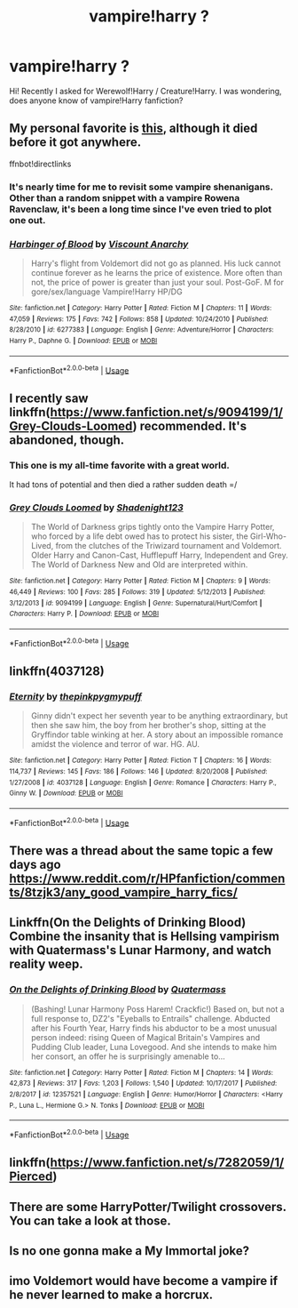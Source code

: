 #+TITLE: vampire!harry ?

* vampire!harry ?
:PROPERTIES:
:Author: DarkVibe94
:Score: 16
:DateUnix: 1530214613.0
:DateShort: 2018-Jun-29
:END:
Hi! Recently I asked for Werewolf!Harry / Creature!Harry. I was wondering, does anyone know of vampire!Harry fanfiction?


** My personal favorite is [[https://www.fanfiction.net/s/6277383/1/Harbinger-of-Blood][this]], although it died before it got anywhere.

ffnbot!directlinks
:PROPERTIES:
:Author: Frystix
:Score: 6
:DateUnix: 1530243183.0
:DateShort: 2018-Jun-29
:END:

*** It's nearly time for me to revisit some vampire shenanigans. Other than a random snippet with a vampire Rowena Ravenclaw, it's been a long time since I've even tried to plot one out.
:PROPERTIES:
:Author: Lord_Anarchy
:Score: 3
:DateUnix: 1530253057.0
:DateShort: 2018-Jun-29
:END:


*** [[https://www.fanfiction.net/s/6277383/1/][*/Harbinger of Blood/*]] by [[https://www.fanfiction.net/u/2125102/Viscount-Anarchy][/Viscount Anarchy/]]

#+begin_quote
  Harry's flight from Voldemort did not go as planned. His luck cannot continue forever as he learns the price of existence. More often than not, the price of power is greater than just your soul. Post-GoF. M for gore/sex/language Vampire!Harry HP/DG
#+end_quote

^{/Site/:} ^{fanfiction.net} ^{*|*} ^{/Category/:} ^{Harry} ^{Potter} ^{*|*} ^{/Rated/:} ^{Fiction} ^{M} ^{*|*} ^{/Chapters/:} ^{11} ^{*|*} ^{/Words/:} ^{47,059} ^{*|*} ^{/Reviews/:} ^{175} ^{*|*} ^{/Favs/:} ^{742} ^{*|*} ^{/Follows/:} ^{858} ^{*|*} ^{/Updated/:} ^{10/24/2010} ^{*|*} ^{/Published/:} ^{8/28/2010} ^{*|*} ^{/id/:} ^{6277383} ^{*|*} ^{/Language/:} ^{English} ^{*|*} ^{/Genre/:} ^{Adventure/Horror} ^{*|*} ^{/Characters/:} ^{Harry} ^{P.,} ^{Daphne} ^{G.} ^{*|*} ^{/Download/:} ^{[[http://www.ff2ebook.com/old/ffn-bot/index.php?id=6277383&source=ff&filetype=epub][EPUB]]} ^{or} ^{[[http://www.ff2ebook.com/old/ffn-bot/index.php?id=6277383&source=ff&filetype=mobi][MOBI]]}

--------------

*FanfictionBot*^{2.0.0-beta} | [[https://github.com/tusing/reddit-ffn-bot/wiki/Usage][Usage]]
:PROPERTIES:
:Author: FanfictionBot
:Score: 2
:DateUnix: 1530243192.0
:DateShort: 2018-Jun-29
:END:


** I recently saw linkffn([[https://www.fanfiction.net/s/9094199/1/Grey-Clouds-Loomed]]) recommended. It's abandoned, though.
:PROPERTIES:
:Author: NouvelleVoix
:Score: 3
:DateUnix: 1530243589.0
:DateShort: 2018-Jun-29
:END:

*** This one is my all-time favorite with a great world.

It had tons of potential and then died a rather sudden death =/
:PROPERTIES:
:Score: 3
:DateUnix: 1530292640.0
:DateShort: 2018-Jun-29
:END:


*** [[https://www.fanfiction.net/s/9094199/1/][*/Grey Clouds Loomed/*]] by [[https://www.fanfiction.net/u/3864170/Shadenight123][/Shadenight123/]]

#+begin_quote
  The World of Darkness grips tightly onto the Vampire Harry Potter, who forced by a life debt owed has to protect his sister, the Girl-Who-Lived, from the clutches of the Triwizard tournament and Voldemort. Older Harry and Canon-Cast, Hufflepuff Harry, Independent and Grey. The World of Darkness New and Old are interpreted within.
#+end_quote

^{/Site/:} ^{fanfiction.net} ^{*|*} ^{/Category/:} ^{Harry} ^{Potter} ^{*|*} ^{/Rated/:} ^{Fiction} ^{M} ^{*|*} ^{/Chapters/:} ^{9} ^{*|*} ^{/Words/:} ^{46,449} ^{*|*} ^{/Reviews/:} ^{100} ^{*|*} ^{/Favs/:} ^{285} ^{*|*} ^{/Follows/:} ^{319} ^{*|*} ^{/Updated/:} ^{5/12/2013} ^{*|*} ^{/Published/:} ^{3/12/2013} ^{*|*} ^{/id/:} ^{9094199} ^{*|*} ^{/Language/:} ^{English} ^{*|*} ^{/Genre/:} ^{Supernatural/Hurt/Comfort} ^{*|*} ^{/Characters/:} ^{Harry} ^{P.} ^{*|*} ^{/Download/:} ^{[[http://www.ff2ebook.com/old/ffn-bot/index.php?id=9094199&source=ff&filetype=epub][EPUB]]} ^{or} ^{[[http://www.ff2ebook.com/old/ffn-bot/index.php?id=9094199&source=ff&filetype=mobi][MOBI]]}

--------------

*FanfictionBot*^{2.0.0-beta} | [[https://github.com/tusing/reddit-ffn-bot/wiki/Usage][Usage]]
:PROPERTIES:
:Author: FanfictionBot
:Score: 1
:DateUnix: 1530243606.0
:DateShort: 2018-Jun-29
:END:


** linkffn(4037128)
:PROPERTIES:
:Author: Gellert99
:Score: 1
:DateUnix: 1530254595.0
:DateShort: 2018-Jun-29
:END:

*** [[https://www.fanfiction.net/s/4037128/1/][*/Eternity/*]] by [[https://www.fanfiction.net/u/1155381/thepinkpygmypuff][/thepinkpygmypuff/]]

#+begin_quote
  Ginny didn't expect her seventh year to be anything extraordinary, but then she saw him, the boy from her brother's shop, sitting at the Gryffindor table winking at her. A story about an impossible romance amidst the violence and terror of war. HG. AU.
#+end_quote

^{/Site/:} ^{fanfiction.net} ^{*|*} ^{/Category/:} ^{Harry} ^{Potter} ^{*|*} ^{/Rated/:} ^{Fiction} ^{T} ^{*|*} ^{/Chapters/:} ^{16} ^{*|*} ^{/Words/:} ^{114,737} ^{*|*} ^{/Reviews/:} ^{145} ^{*|*} ^{/Favs/:} ^{186} ^{*|*} ^{/Follows/:} ^{146} ^{*|*} ^{/Updated/:} ^{8/20/2008} ^{*|*} ^{/Published/:} ^{1/27/2008} ^{*|*} ^{/id/:} ^{4037128} ^{*|*} ^{/Language/:} ^{English} ^{*|*} ^{/Genre/:} ^{Romance} ^{*|*} ^{/Characters/:} ^{Harry} ^{P.,} ^{Ginny} ^{W.} ^{*|*} ^{/Download/:} ^{[[http://www.ff2ebook.com/old/ffn-bot/index.php?id=4037128&source=ff&filetype=epub][EPUB]]} ^{or} ^{[[http://www.ff2ebook.com/old/ffn-bot/index.php?id=4037128&source=ff&filetype=mobi][MOBI]]}

--------------

*FanfictionBot*^{2.0.0-beta} | [[https://github.com/tusing/reddit-ffn-bot/wiki/Usage][Usage]]
:PROPERTIES:
:Author: FanfictionBot
:Score: 1
:DateUnix: 1530254608.0
:DateShort: 2018-Jun-29
:END:


** There was a thread about the same topic a few days ago\\
[[https://www.reddit.com/r/HPfanfiction/comments/8tzjk3/any_good_vampire_harry_fics/]]
:PROPERTIES:
:Score: 1
:DateUnix: 1530262411.0
:DateShort: 2018-Jun-29
:END:


** Linkffn(On the Delights of Drinking Blood) Combine the insanity that is Hellsing vampirism with Quatermass's Lunar Harmony, and watch reality weep.
:PROPERTIES:
:Author: Jahoan
:Score: 1
:DateUnix: 1530319913.0
:DateShort: 2018-Jun-30
:END:

*** [[https://www.fanfiction.net/s/12357521/1/][*/On the Delights of Drinking Blood/*]] by [[https://www.fanfiction.net/u/6716408/Quatermass][/Quatermass/]]

#+begin_quote
  (Bashing! Lunar Harmony Poss Harem! Crackfic!) Based on, but not a full response to, DZ2's "Eyeballs to Entrails" challenge. Abducted after his Fourth Year, Harry finds his abductor to be a most unusual person indeed: rising Queen of Magical Britain's Vampires and Pudding Club leader, Luna Lovegood. And she intends to make him her consort, an offer he is surprisingly amenable to...
#+end_quote

^{/Site/:} ^{fanfiction.net} ^{*|*} ^{/Category/:} ^{Harry} ^{Potter} ^{*|*} ^{/Rated/:} ^{Fiction} ^{M} ^{*|*} ^{/Chapters/:} ^{14} ^{*|*} ^{/Words/:} ^{42,873} ^{*|*} ^{/Reviews/:} ^{317} ^{*|*} ^{/Favs/:} ^{1,203} ^{*|*} ^{/Follows/:} ^{1,540} ^{*|*} ^{/Updated/:} ^{10/17/2017} ^{*|*} ^{/Published/:} ^{2/8/2017} ^{*|*} ^{/id/:} ^{12357521} ^{*|*} ^{/Language/:} ^{English} ^{*|*} ^{/Genre/:} ^{Humor/Horror} ^{*|*} ^{/Characters/:} ^{<Harry} ^{P.,} ^{Luna} ^{L.,} ^{Hermione} ^{G.>} ^{N.} ^{Tonks} ^{*|*} ^{/Download/:} ^{[[http://www.ff2ebook.com/old/ffn-bot/index.php?id=12357521&source=ff&filetype=epub][EPUB]]} ^{or} ^{[[http://www.ff2ebook.com/old/ffn-bot/index.php?id=12357521&source=ff&filetype=mobi][MOBI]]}

--------------

*FanfictionBot*^{2.0.0-beta} | [[https://github.com/tusing/reddit-ffn-bot/wiki/Usage][Usage]]
:PROPERTIES:
:Author: FanfictionBot
:Score: 1
:DateUnix: 1530319924.0
:DateShort: 2018-Jun-30
:END:


** *linkffn(*[[https://www.fanfiction.net/s/7282059/1/Pierced][*https://www.fanfiction.net/s/7282059/1/Pierced*]]*)*
:PROPERTIES:
:Author: Sang-Lys
:Score: 1
:DateUnix: 1530395077.0
:DateShort: 2018-Jul-01
:END:


** There are some HarryPotter/Twilight crossovers. You can take a look at those.
:PROPERTIES:
:Author: Aureliony
:Score: 1
:DateUnix: 1530228495.0
:DateShort: 2018-Jun-29
:END:


** Is no one gonna make a My Immortal joke?
:PROPERTIES:
:Author: thatonegirlbehindyou
:Score: 1
:DateUnix: 1530235744.0
:DateShort: 2018-Jun-29
:END:


** imo Voldemort would have become a vampire if he never learned to make a horcrux.
:PROPERTIES:
:Author: ForumWarrior
:Score: 0
:DateUnix: 1530219081.0
:DateShort: 2018-Jun-29
:END:
